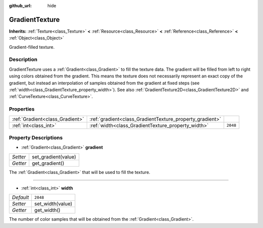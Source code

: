 :github_url: hide

.. DO NOT EDIT THIS FILE!!!
.. Generated automatically from Godot engine sources.
.. Generator: https://github.com/godotengine/godot/tree/3.5/doc/tools/make_rst.py.
.. XML source: https://github.com/godotengine/godot/tree/3.5/doc/classes/GradientTexture.xml.

.. _class_GradientTexture:

GradientTexture
===============

**Inherits:** :ref:`Texture<class_Texture>` **<** :ref:`Resource<class_Resource>` **<** :ref:`Reference<class_Reference>` **<** :ref:`Object<class_Object>`

Gradient-filled texture.

Description
-----------

GradientTexture uses a :ref:`Gradient<class_Gradient>` to fill the texture data. The gradient will be filled from left to right using colors obtained from the gradient. This means the texture does not necessarily represent an exact copy of the gradient, but instead an interpolation of samples obtained from the gradient at fixed steps (see :ref:`width<class_GradientTexture_property_width>`). See also :ref:`GradientTexture2D<class_GradientTexture2D>` and :ref:`CurveTexture<class_CurveTexture>`.

Properties
----------

+---------------------------------+----------------------------------------------------------+----------+
| :ref:`Gradient<class_Gradient>` | :ref:`gradient<class_GradientTexture_property_gradient>` |          |
+---------------------------------+----------------------------------------------------------+----------+
| :ref:`int<class_int>`           | :ref:`width<class_GradientTexture_property_width>`       | ``2048`` |
+---------------------------------+----------------------------------------------------------+----------+

Property Descriptions
---------------------

.. _class_GradientTexture_property_gradient:

- :ref:`Gradient<class_Gradient>` **gradient**

+----------+---------------------+
| *Setter* | set_gradient(value) |
+----------+---------------------+
| *Getter* | get_gradient()      |
+----------+---------------------+

The :ref:`Gradient<class_Gradient>` that will be used to fill the texture.

----

.. _class_GradientTexture_property_width:

- :ref:`int<class_int>` **width**

+-----------+------------------+
| *Default* | ``2048``         |
+-----------+------------------+
| *Setter*  | set_width(value) |
+-----------+------------------+
| *Getter*  | get_width()      |
+-----------+------------------+

The number of color samples that will be obtained from the :ref:`Gradient<class_Gradient>`.

.. |virtual| replace:: :abbr:`virtual (This method should typically be overridden by the user to have any effect.)`
.. |const| replace:: :abbr:`const (This method has no side effects. It doesn't modify any of the instance's member variables.)`
.. |vararg| replace:: :abbr:`vararg (This method accepts any number of arguments after the ones described here.)`
